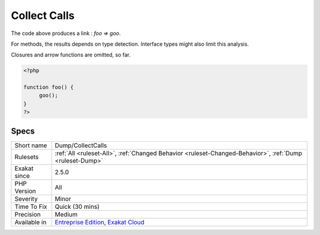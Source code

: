 .. _dump-collectcalls:

.. _collect-calls:

Collect Calls
+++++++++++++

.. meta::
	:description:
		Collect Calls: Collects calls to methods, and functions, and mentions the calling method or function.
	:twitter:card: summary_large_image
	:twitter:site: @exakat
	:twitter:title: Collect Calls
	:twitter:description: Collect Calls: Collects calls to methods, and functions, and mentions the calling method or function
	:twitter:creator: @exakat
	:twitter:image:src: https://www.exakat.io/wp-content/uploads/2020/06/logo-exakat.png
	:og:image: https://www.exakat.io/wp-content/uploads/2020/06/logo-exakat.png
	:og:title: Collect Calls
	:og:type: article
	:og:description: Collects calls to methods, and functions, and mentions the calling method or function
	:og:url: https://exakat.readthedocs.io/en/latest/Reference/Rules/Collect Calls.html
	:og:locale: en
.. raw:: html	<script type="application/ld+json">{"@context":"https:\/\/schema.org","@graph":[{"@type":"WebPage","@id":"https:\/\/php-tips.readthedocs.io\/en\/latest\/Reference\/Rules\/Dump\/CollectCalls.html","url":"https:\/\/php-tips.readthedocs.io\/en\/latest\/Reference\/Rules\/Dump\/CollectCalls.html","name":"Collect Calls","isPartOf":{"@id":"https:\/\/www.exakat.io\/"},"datePublished":"Fri, 10 Jan 2025 09:46:17 +0000","dateModified":"Fri, 10 Jan 2025 09:46:17 +0000","description":"Collects calls to methods, and functions, and mentions the calling method or function","inLanguage":"en-US","potentialAction":[{"@type":"ReadAction","target":["https:\/\/exakat.readthedocs.io\/en\/latest\/Collect Calls.html"]}]},{"@type":"WebSite","@id":"https:\/\/www.exakat.io\/","url":"https:\/\/www.exakat.io\/","name":"Exakat","description":"Smart PHP static analysis","inLanguage":"en-US"}]}</script>Collects calls to methods, and functions, and mentions the calling method or function.



The code above produces a link : `\foo => \goo`.

For methods, the results depends on type detection. Interface types might also limit this analysis.

Closures and arrow functions are omitted, so far.

.. code-block:: php
   
   <?php
   
   function foo() {
   	goo();
   }
   ?>

Specs
_____

+--------------+-------------------------------------------------------------------------------------------------------------------------+
| Short name   | Dump/CollectCalls                                                                                                       |
+--------------+-------------------------------------------------------------------------------------------------------------------------+
| Rulesets     | :ref:`All <ruleset-All>`, :ref:`Changed Behavior <ruleset-Changed-Behavior>`, :ref:`Dump <ruleset-Dump>`                |
+--------------+-------------------------------------------------------------------------------------------------------------------------+
| Exakat since | 2.5.0                                                                                                                   |
+--------------+-------------------------------------------------------------------------------------------------------------------------+
| PHP Version  | All                                                                                                                     |
+--------------+-------------------------------------------------------------------------------------------------------------------------+
| Severity     | Minor                                                                                                                   |
+--------------+-------------------------------------------------------------------------------------------------------------------------+
| Time To Fix  | Quick (30 mins)                                                                                                         |
+--------------+-------------------------------------------------------------------------------------------------------------------------+
| Precision    | Medium                                                                                                                  |
+--------------+-------------------------------------------------------------------------------------------------------------------------+
| Available in | `Entreprise Edition <https://www.exakat.io/entreprise-edition>`_, `Exakat Cloud <https://www.exakat.io/exakat-cloud/>`_ |
+--------------+-------------------------------------------------------------------------------------------------------------------------+


